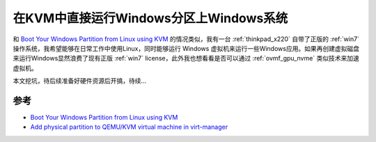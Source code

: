 .. _boot_win_partition_in_kvm:

========================================
在KVM中直接运行Windows分区上Windows系统
========================================

和 `Boot Your Windows Partition from Linux using KVM <https://jianmin.dev/2020/jul/19/boot-your-windows-partition-from-linux-using-kvm/>`_ 的情况类似，我有一台 :ref:`thinkpad_x220` 自带了正版的 :ref:`win7` 操作系统，我希望能够在日常工作中使用Linux，同时能够运行 Windows 虚拟机来运行一些Windows应用。如果再创建虚拟磁盘来运行Windows显然浪费了现有正版 :ref:`win7` license，此外我也想看看是否可以通过 :ref:`ovmf_gpu_nvme` 类似技术来加速虚拟机。

本文挖坑，待后续准备好硬件资源后开搞，待续...

参考
=======

- `Boot Your Windows Partition from Linux using KVM <https://jianmin.dev/2020/jul/19/boot-your-windows-partition-from-linux-using-kvm/>`_
- `Add physical partition to QEMU/KVM virtual machine in virt-manager <https://askubuntu.com/questions/927574/add-physical-partition-to-qemu-kvm-virtual-machine-in-virt-manager>`_
